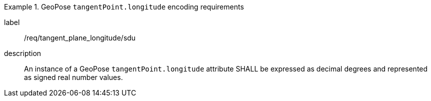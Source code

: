 [requirement]
.GeoPose `tangentPoint.longitude` encoding requirements
====
[%metadata]
label:: /req/tangent_plane_longitude/sdu
description:: An instance of a GeoPose `tangentPoint.longitude` attribute SHALL be expressed as decimal degrees and represented as signed real number values.
====